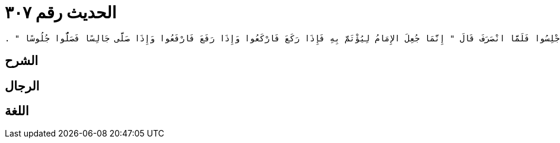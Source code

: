 
= الحديث رقم ٣٠٧

[quote.hadith]
----
وَحَدَّثَنِي عَنْ مَالِكٍ، عَنْ هِشَامِ بْنِ عُرْوَةَ، عَنْ أَبِيهِ، عَنْ عَائِشَةَ، زَوْجِ النَّبِيِّ صلى الله عليه وسلم أَنَّهَا قَالَتْ صَلَّى رَسُولُ اللَّهِ صلى الله عليه وسلم وَهُوَ شَاكٍ فَصَلَّى جَالِسًا وَصَلَّى وَرَاءَهُ قَوْمٌ قِيَامًا فَأَشَارَ إِلَيْهِمْ أَنِ اجْلِسُوا فَلَمَّا انْصَرَفَ قَالَ ‏"‏ إِنَّمَا جُعِلَ الإِمَامُ لِيُؤْتَمَّ بِهِ فَإِذَا رَكَعَ فَارْكَعُوا وَإِذَا رَفَعَ فَارْفَعُوا وَإِذَا صَلَّى جَالِسًا فَصَلُّوا جُلُوسًا ‏"‏ ‏.‏
----

== الشرح

== الرجال

== اللغة
    